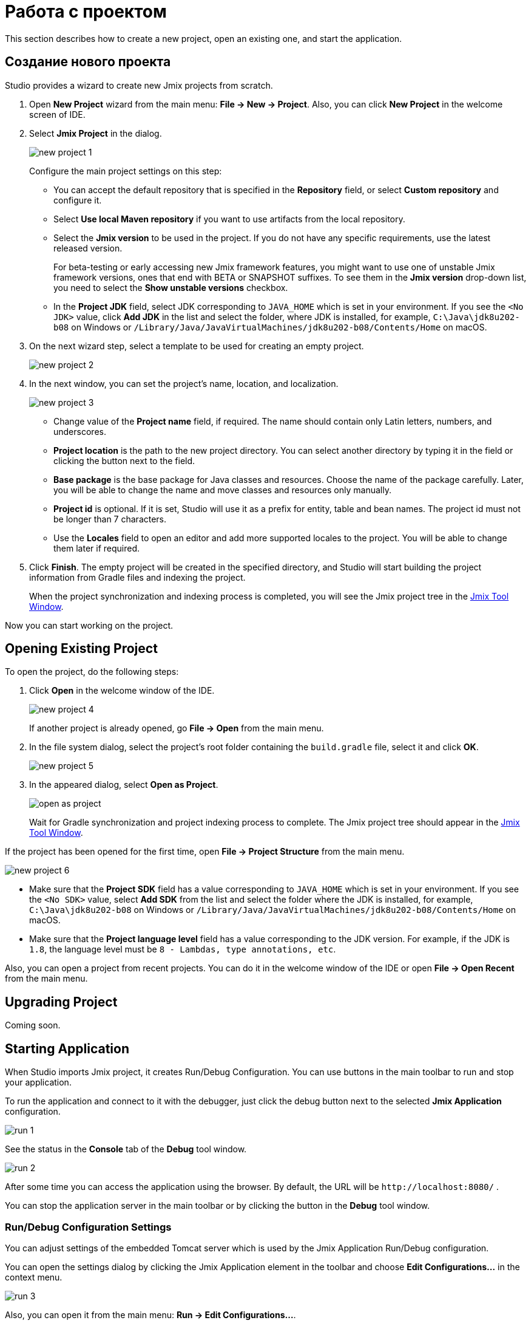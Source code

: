 = Работа с проектом

This section describes how to create a new project, open an existing one, and start the application.

[[creating-new-project]]
== Создание нового проекта

Studio provides a wizard to create new Jmix projects from scratch. 

. Open *New Project* wizard from the main menu: *File -> New -> Project*. Also, you can click *New Project* in the welcome screen of IDE.
. Select *Jmix Project* in the dialog.
+
image::new-project-1.png[align="center"]
+
Configure the main project settings on this step:

* You can accept the default repository that is specified in the *Repository* field, or select *Custom repository* and configure it.
* Select *Use local Maven repository* if you want to use artifacts from the local repository.
* Select the *Jmix version* to be used in the project. If you do not have any specific requirements, use the latest released version.
+
For beta-testing or early accessing new Jmix framework features, you might want to use one of unstable Jmix framework versions, ones that end with BETA or SNAPSHOT suffixes. To see them in the *Jmix version* drop-down list, you need to select the *Show unstable versions* checkbox.
+
* In the *Project JDK* field, select JDK corresponding to `JAVA_HOME` which is set in your environment. If you see the `<No JDK>` value, click *Add JDK* in the list and select the folder, where JDK is installed, for example, `C:\Java\jdk8u202-b08` on Windows or `/Library/Java/JavaVirtualMachines/jdk8u202-b08/Contents/Home` on macOS.
+
. On the next wizard step, select a template to be used for creating an empty project.
+
image::new-project-2.png[align="center"]
+
. In the next window, you can set the project's name, location, and localization.
+
image::new-project-3.png[align="center"]
+
* Change value of the *Project name* field, if required. The name should contain only Latin letters, numbers, and underscores.
* *Project location* is the path to the new project directory. You can select another directory by typing it in the field or clicking the  button next to the field.
* *Base package* is the base package for Java classes and resources. Choose the name of the package carefully. Later, you will be able to change the name and move classes and resources only manually.
* *Project id* is optional. If it is set, Studio will use it as a prefix for entity, table and bean names. The project id must not be longer than 7 characters.
* Use the *Locales* field to open an editor and add more supported locales to the project. You will be able to change them later if required.
. Click *Finish*. The empty project will be created in the specified directory, and Studio will start building the project information from Gradle files and indexing the project.
+
When the project synchronization and indexing process is completed, you will see the Jmix project tree in the xref:studio:tool-window.adoc[Jmix Tool Window].

Now you can start working on the project.

[[opening-existing-project]]
== Opening Existing Project

To open the project, do the following steps:

. Click *Open* in the welcome window of the IDE. 
+
image::new-project-4.png[aligen="center"]
+
If another project is already opened, go *File -> Open* from the main menu.
+
. In the file system dialog, select the project’s root folder containing the `build.gradle` file, select it and click *OK*.
+
image::new-project-5.png[aligen="center"]
+
. In the appeared dialog, select *Open as Project*.
+
image::open-as-project.png[aligen="center"]
+
Wait for Gradle synchronization and project indexing process to complete. The Jmix project tree should appear in the xref:studio:tool-window.adoc[Jmix Tool Window].

If the project has been opened for the first time, open *File -> Project Structure* from the main menu.

image::new-project-6.png[aligen="center"]

* Make sure that the *Project SDK* field has a value corresponding to `JAVA_HOME` which is set in your environment. If you see the `<No SDK>` value, select *Add SDK* from the list and select the folder where the JDK is installed, for example, `C:\Java\jdk8u202-b08` on Windows or `/Library/Java/JavaVirtualMachines/jdk8u202-b08/Contents/Home` on macOS.
* Make sure that the *Project language level* field has a value corresponding to the JDK version. For example, if the JDK is `1.8`, the language level must be `8 - Lambdas, type annotations, etc`.

Also, you can open a project from recent projects. You can do it in the welcome window of the IDE or open *File -> Open Recent* from the main menu.

[[upgrading-project]]
== Upgrading Project

Coming soon.

== Starting Application

When Studio imports Jmix project, it creates Run/Debug Configuration. You can use buttons in the main toolbar to run and stop your application.

To run the application and connect to it with the debugger, just click the debug button next to the selected *Jmix Application* configuration.

image::run-1.png[align="center"]

See the status in the *Console* tab of the *Debug* tool window.

image::run-2.png[align="center"]

After some time you can access the application using the browser. By default, the URL will be `\http://localhost:8080/` .

You can stop the application server in the main toolbar or by clicking the button in the *Debug* tool window.

=== Run/Debug Configuration Settings

You can adjust settings of the embedded Tomcat server which is used by the Jmix Application Run/Debug configuration. 

You can open the settings dialog by clicking the Jmix Application element in the toolbar and choose *Edit Configurations…*​ in the context menu.

image::run-3.png[align="center"]

Also, you can open it from the main menu: *Run → Edit Configurations…​*.

The Run/Debug Configuration dialog appears. 

image::run-4.png[align="center"]

You might be interested in editing the following settings:

* *Arguments* – JVM options to be passed to the debug server. For example, specify `-Xmx1500m` to increase maximum allowed memory usage for the server.
* *Environment variables* – environment variables that should be available to the debug server process.

== Using Non-Default JDK

Both IntelliJ IDEA and Gradle by default use Java Development Kit (JDK) defined by the `JAVA_HOME` environment variable to assemble and run Java projects. In order to use the non-default JDK in your project without touching global system settings, you need to perform several steps.

Let’s consider that `JAVA_HOME` environment variable points to the JDK 8 and you want to use JDK 11 in your project.

You need to perform the following steps:

. Open *File → Project Structure* from the main menu. 
. Select SDKs in the left menu. Press + button and select *Add JDK*.
+
image::jdk-1.png[align="center"]
+
. Select JDK 11 installation folder. Press *OK* to save changes.
. If you create a new Jmix project, select "11" for the Project SDK field.
+
For existing projects open *File → Project Structure* from the main menu and change the *Project -> Project SDK* value.
. Navigate to the project root folder and create `gradle.properties` file with the following text:
+
[source,properties]
----
# Path to JDK 11
org.gradle.java.home = C:/Java/jdk-11.0.5.10-hotspot
----
+
. Modify the `build.gradle` file located in the project root folder. Add the following statements:
+
[source,gradle]
----
group = '...'
version = '...'
sourceCompatibility = '11'
targetCompatibility = '11'
----
+
. In the Gradle tool window click *Reload All Gradle Projects* to refresh the Gradle project configuration.

When these changes are performed, the project is going to be compiled and run with JDK 11, without changing global system settings.
